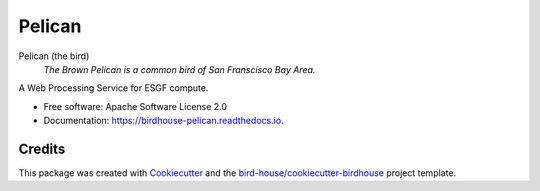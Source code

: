 Pelican
===============================

.. image:: https://img.shields.io/badge/docs-latest-brightgreen.svg
   :target: https://birdhouse-pelican.readthedocs.io/en/latest/?badge=latest
   :alt: Documentation Status

.. image:: https://travis-ci.org/bird-house/pelican.svg?branch=master
   :target: https://travis-ci.org/bird-house/pelican
   :alt: Travis Build

.. image:: https://img.shields.io/github/license/bird-house/pelican.svg
    :target: https://github.com/bird-house/pelican/blob/master/LICENSE.txt
    :alt: GitHub license

.. image:: https://badges.gitter.im/bird-house/birdhouse.svg
    :target: https://gitter.im/bird-house/birdhouse?utm_source=badge&utm_medium=badge&utm_campaign=pr-badge&utm_content=badge
    :alt: Join the chat at https://gitter.im/bird-house/birdhouse


Pelican (the bird)
  *The Brown Pelican is a common bird of San Franscisco Bay Area.*

A Web Processing Service for ESGF compute.

* Free software: Apache Software License 2.0
* Documentation: https://birdhouse-pelican.readthedocs.io.

Credits
-------

This package was created with Cookiecutter_ and the `bird-house/cookiecutter-birdhouse`_ project template.

.. _Cookiecutter: https://github.com/audreyr/cookiecutter
.. _`bird-house/cookiecutter-birdhouse`: https://github.com/bird-house/cookiecutter-birdhouse
